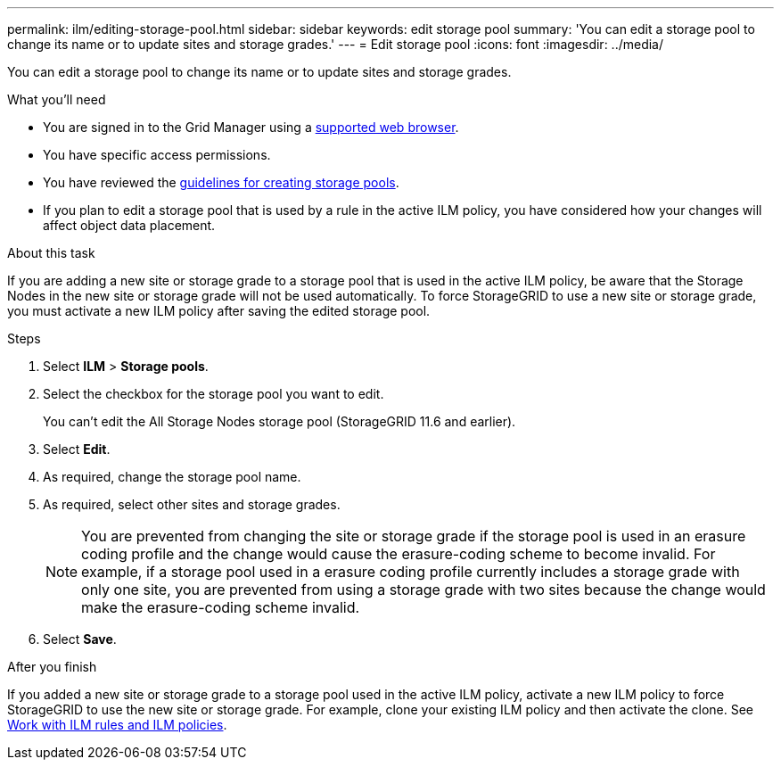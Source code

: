 ---
permalink: ilm/editing-storage-pool.html
sidebar: sidebar
keywords: edit storage pool
summary: 'You can edit a storage pool to change its name or to update sites and storage grades.'
---
= Edit storage pool
:icons: font
:imagesdir: ../media/

[.lead]
You can edit a storage pool to change its name or to update sites and storage grades.

.What you'll need
* You are signed in to the Grid Manager using a link:../admin/web-browser-requirements.html[supported web browser].
* You have specific access permissions.
* You  have reviewed the link:guidelines-for-creating-storage-pools.html[guidelines for creating storage pools].
* If you plan to edit a storage pool that is used by a rule in the active ILM policy, you have considered how your changes will affect object data placement.

.About this task
If you are adding a new site or storage grade to a storage pool that is used in the active ILM policy, be aware that the Storage Nodes in the new site or storage grade will not be used automatically. To force StorageGRID to use a new site or storage grade, you must activate a new ILM policy after saving the edited storage pool.

.Steps
. Select *ILM* > *Storage pools*.

. Select the checkbox for the storage pool you want to edit.
+
You can't edit the All Storage Nodes storage pool (StorageGRID 11.6 and earlier).

. Select *Edit*.
. As required, change the storage pool name.
. As required, select other sites and storage grades.
+
NOTE: You are prevented from changing the site or storage grade if the storage pool is used in an erasure coding profile and the change would cause the erasure-coding scheme to become invalid. For example, if a storage pool used in a erasure coding profile currently includes a storage grade with only one site, you are prevented from using a storage grade with two sites because the change would make the erasure-coding scheme invalid.

. Select *Save*.

.After you finish
If you added a new site or storage grade to a storage pool used in the active ILM policy, activate a new ILM policy to force StorageGRID to use the new site or storage grade. For example, clone your existing ILM policy and then activate the clone. See link:working-with-ilm-rules-and-ilm-policies.html[Work with ILM rules and ILM policies].

